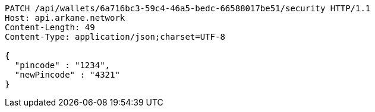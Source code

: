 [source,http,options="nowrap"]
----
PATCH /api/wallets/6a716bc3-59c4-46a5-bedc-66588017be51/security HTTP/1.1
Host: api.arkane.network
Content-Length: 49
Content-Type: application/json;charset=UTF-8

{
  "pincode" : "1234",
  "newPincode" : "4321"
}
----